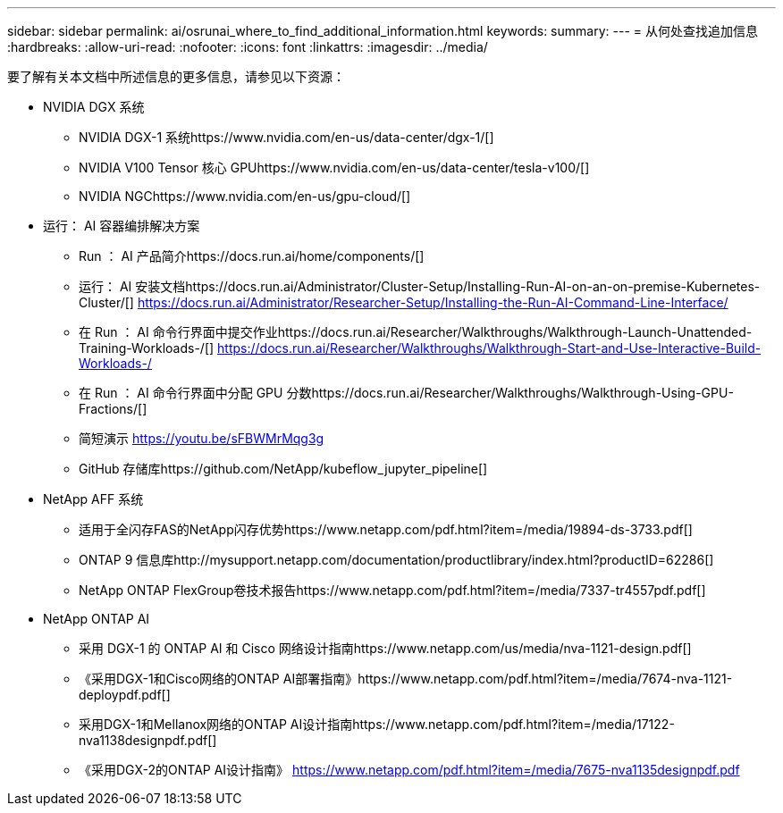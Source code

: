 ---
sidebar: sidebar 
permalink: ai/osrunai_where_to_find_additional_information.html 
keywords:  
summary:  
---
= 从何处查找追加信息
:hardbreaks:
:allow-uri-read: 
:nofooter: 
:icons: font
:linkattrs: 
:imagesdir: ../media/


[role="lead"]
要了解有关本文档中所述信息的更多信息，请参见以下资源：

* NVIDIA DGX 系统
+
** NVIDIA DGX-1 系统https://www.nvidia.com/en-us/data-center/dgx-1/[]
** NVIDIA V100 Tensor 核心 GPUhttps://www.nvidia.com/en-us/data-center/tesla-v100/[]
** NVIDIA NGChttps://www.nvidia.com/en-us/gpu-cloud/[]


* 运行： AI 容器编排解决方案
+
** Run ： AI 产品简介https://docs.run.ai/home/components/[]
** 运行： AI 安装文档https://docs.run.ai/Administrator/Cluster-Setup/Installing-Run-AI-on-an-on-premise-Kubernetes-Cluster/[]
https://docs.run.ai/Administrator/Researcher-Setup/Installing-the-Run-AI-Command-Line-Interface/[]
** 在 Run ： AI 命令行界面中提交作业https://docs.run.ai/Researcher/Walkthroughs/Walkthrough-Launch-Unattended-Training-Workloads-/[]
https://docs.run.ai/Researcher/Walkthroughs/Walkthrough-Start-and-Use-Interactive-Build-Workloads-/[]
** 在 Run ： AI 命令行界面中分配 GPU 分数https://docs.run.ai/Researcher/Walkthroughs/Walkthrough-Using-GPU-Fractions/[]
** 简短演示 https://youtu.be/sFBWMrMqg3g[]
** GitHub 存储库https://github.com/NetApp/kubeflow_jupyter_pipeline[]


* NetApp AFF 系统
+
** 适用于全闪存FAS的NetApp闪存优势https://www.netapp.com/pdf.html?item=/media/19894-ds-3733.pdf[]
** ONTAP 9 信息库http://mysupport.netapp.com/documentation/productlibrary/index.html?productID=62286[]
** NetApp ONTAP FlexGroup卷技术报告https://www.netapp.com/pdf.html?item=/media/7337-tr4557pdf.pdf[]


* NetApp ONTAP AI
+
** 采用 DGX-1 的 ONTAP AI 和 Cisco 网络设计指南https://www.netapp.com/us/media/nva-1121-design.pdf[]
** 《采用DGX-1和Cisco网络的ONTAP AI部署指南》https://www.netapp.com/pdf.html?item=/media/7674-nva-1121-deploypdf.pdf[]
** 采用DGX-1和Mellanox网络的ONTAP AI设计指南https://www.netapp.com/pdf.html?item=/media/17122-nva1138designpdf.pdf[]
** 《采用DGX-2的ONTAP AI设计指南》 https://www.netapp.com/pdf.html?item=/media/7675-nva1135designpdf.pdf[]



